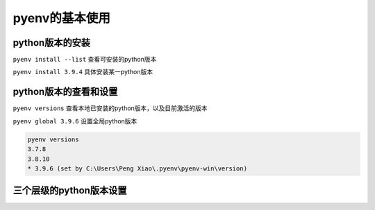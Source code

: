 pyenv的基本使用
======================


python版本的安装
-----------------


``pyenv install --list`` 查看可安装的python版本

``pyenv install 3.9.4`` 具体安装某一python版本

python版本的查看和设置
---------------------------

``pyenv versions`` 查看本地已安装的python版本，以及目前激活的版本

``pyenv global 3.9.6`` 设置全局python版本

.. code-block:: bash

    pyenv versions
    3.7.8
    3.8.10
    * 3.9.6 (set by C:\Users\Peng Xiao\.pyenv\pyenv-win\version)




三个层级的python版本设置
--------------------------

.. image:: ../_static/pyenv.PNG
    :width: 600px
    :alt: dockerarch


